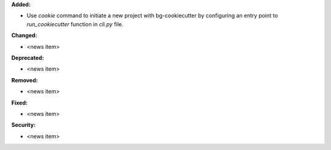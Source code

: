 **Added:**

* Use `cookie` command to initiate a new project with bg-cookiecutter by configuring an entry point to `run_cookiecutter` function in `cli.py` file.

**Changed:**

* <news item>

**Deprecated:**

* <news item>

**Removed:**

* <news item>

**Fixed:**

* <news item>

**Security:**

* <news item>
